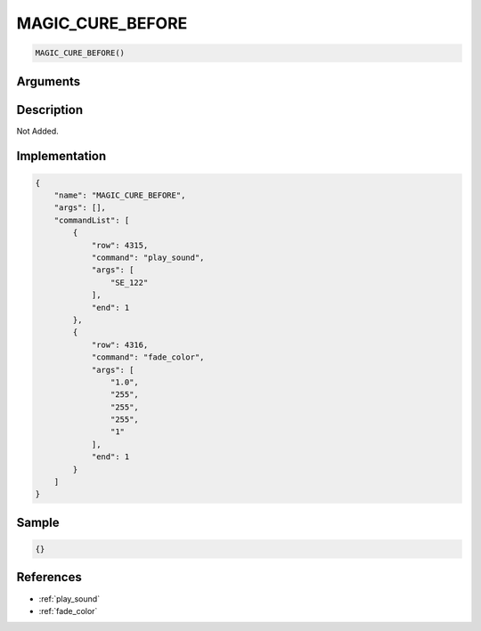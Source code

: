 .. _MAGIC_CURE_BEFORE:

MAGIC_CURE_BEFORE
========================

.. code-block:: text

	MAGIC_CURE_BEFORE()


Arguments
------------


Description
-------------

Not Added.

Implementation
-------------

.. code-block:: json

	{
	    "name": "MAGIC_CURE_BEFORE",
	    "args": [],
	    "commandList": [
	        {
	            "row": 4315,
	            "command": "play_sound",
	            "args": [
	                "SE_122"
	            ],
	            "end": 1
	        },
	        {
	            "row": 4316,
	            "command": "fade_color",
	            "args": [
	                "1.0",
	                "255",
	                "255",
	                "255",
	                "1"
	            ],
	            "end": 1
	        }
	    ]
	}

Sample
-------------

.. code-block:: json

	{}

References
-------------
* :ref:`play_sound`
* :ref:`fade_color`
